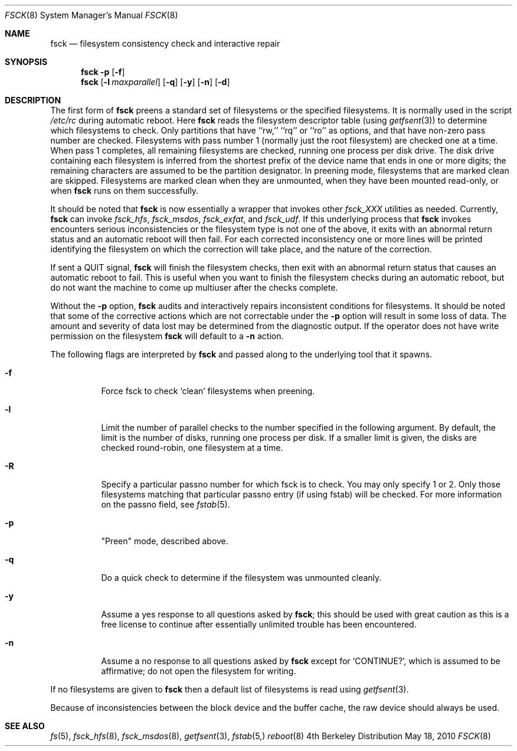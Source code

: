 .\" Copyright (c) 1980, 1989, 1991, 1993
.\"	The Regents of the University of California.  All rights reserved.
.\"
.\" Redistribution and use in source and binary forms, with or without
.\" modification, are permitted provided that the following conditions
.\" are met:
.\" 1. Redistributions of source code must retain the above copyright
.\"    notice, this list of conditions and the following disclaimer.
.\" 2. Redistributions in binary form must reproduce the above copyright
.\"    notice, this list of conditions and the following disclaimer in the
.\"    documentation and/or other materials provided with the distribution.
.\" 3. All advertising materials mentioning features or use of this software
.\"    must display the following acknowledgement:
.\"	This product includes software developed by the University of
.\"	California, Berkeley and its contributors.
.\" 4. Neither the name of the University nor the names of its contributors
.\"    may be used to endorse or promote products derived from this software
.\"    without specific prior written permission.
.\"
.\" THIS SOFTWARE IS PROVIDED BY THE REGENTS AND CONTRIBUTORS ``AS IS'' AND
.\" ANY EXPRESS OR IMPLIED WARRANTIES, INCLUDING, BUT NOT LIMITED TO, THE
.\" IMPLIED WARRANTIES OF MERCHANTABILITY AND FITNESS FOR A PARTICULAR PURPOSE
.\" ARE DISCLAIMED.  IN NO EVENT SHALL THE REGENTS OR CONTRIBUTORS BE LIABLE
.\" FOR ANY DIRECT, INDIRECT, INCIDENTAL, SPECIAL, EXEMPLARY, OR CONSEQUENTIAL
.\" DAMAGES (INCLUDING, BUT NOT LIMITED TO, PROCUREMENT OF SUBSTITUTE GOODS
.\" OR SERVICES; LOSS OF USE, DATA, OR PROFITS; OR BUSINESS INTERRUPTION)
.\" HOWEVER CAUSED AND ON ANY THEORY OF LIABILITY, WHETHER IN CONTRACT, STRICT
.\" LIABILITY, OR TORT (INCLUDING NEGLIGENCE OR OTHERWISE) ARISING IN ANY WAY
.\" OUT OF THE USE OF THIS SOFTWARE, EVEN IF ADVISED OF THE POSSIBILITY OF
.\" SUCH DAMAGE.
.\"
.\"	@(#)fsck.8	8.4 (Berkeley) 5/9/95
.\"
.Dd May 18, 2010
.Dt FSCK 8
.Os BSD 4
.Sh NAME
.Nm fsck
.Nd filesystem consistency check and interactive repair
.Sh SYNOPSIS
.Nm fsck
.Fl p
.Op Fl f
.Nm fsck
.Op Fl l Ar maxparallel
.Op Fl q
.Op Fl y
.Op Fl n
.Op Fl d
.Sh DESCRIPTION
The first form of
.Nm fsck
preens a standard set of filesystems or the specified filesystems.
It is normally used in the script
.Pa /etc/rc
during automatic reboot.
Here
.Nm fsck
reads the filesystem descriptor table (using
.Xr getfsent 3 )
to determine which filesystems to check.
Only partitions that have ``rw,'' ``rq'' or ``ro'' as options,
and that have non-zero pass number are checked.
Filesystems with pass number 1 (normally just the root filesystem)
are checked one at a time.
When pass 1 completes, all remaining filesystems are checked,
running one process per disk drive.
The disk drive containing each filesystem is inferred from the shortest prefix
of the device name that ends in one or more digits; the remaining characters
are assumed to be the partition designator.
In preening mode,
filesystems that are marked clean are skipped.
Filesystems are marked clean when they are unmounted,
when they have been mounted read-only, or when
.Nm fsck
runs on them successfully.
.Pp
It should be noted that 
.Nm fsck 
is now essentially a wrapper that invokes other 
.Pa fsck_XXX
utilities as needed.  Currently, 
.Nm fsck 
can invoke 
.Pa fsck_hfs ,
.Pa fsck_msdos ,
.Pa fsck_exfat ,
and 
.Pa fsck_udf . 
If this underlying process that 
.Nm fsck 
invokes encounters serious inconsistencies or the filesystem type is not one 
of the above, it exits
with an abnormal return status and an automatic reboot will then fail.
For each corrected inconsistency one or more lines will be printed
identifying the filesystem on which the correction will take place,
and the nature of the correction.  
.Pp
If sent a
.Dv QUIT
signal,
.Nm fsck
will finish the filesystem checks, then exit with an abnormal
return status that causes an automatic reboot to fail.
This is useful when you want to finish the filesystem checks during an
automatic reboot,
but do not want the machine to come up multiuser after the checks complete.
.Pp
Without the
.Fl p
option,
.Nm fsck
audits and interactively repairs inconsistent conditions for filesystems. 
It should be noted that some of the corrective actions which are not
correctable under the
.Fl p
option will result in some loss of data.
The amount and severity of data lost may be determined from the diagnostic
output.
If the operator does not have write permission on the filesystem
.Nm fsck
will default to a 
.Fl n
action.
.Pp
The following flags are interpreted by
.Nm fsck 
and passed along to the underlying tool that it spawns.
.Bl -tag
.It Fl f
Force fsck to check `clean' filesystems when preening.
.It Fl l
Limit the number of parallel checks to the number specified in the following
argument.
By default, the limit is the number of disks, running one process per disk.
If a smaller limit is given, the disks are checked round-robin, one filesystem
at a time.
.It Fl R
Specify a particular passno number for which fsck is to check.  You may only specify 1 or 2.
Only those filesystems matching that particular passno entry (if using fstab) will be checked.
For more information on the passno field, see 
.Xr fstab 5 .
.It Fl p
"Preen" mode, described above.
.It Fl q
Do a quick check to determine if the filesystem was unmounted cleanly. 
.It Fl y
Assume a yes response to all questions asked by 
.Nm fsck ;
this should be used with great caution as this is a free license
to continue after essentially unlimited trouble has been encountered.
.It Fl n
Assume a no response to all questions asked by 
.Nm fsck
except for
.Ql CONTINUE? ,
which is assumed to be affirmative;
do not open the filesystem for writing.
.El
.Pp
If no filesystems are given to 
.Nm fsck
then a default list of filesystems is read using
.Xr getfsent 3 .
.Pp
Because of inconsistencies between the block device and the buffer cache,
the raw device should always be used.
.Sh SEE ALSO
.Xr fs 5 ,
.Xr fsck_hfs 8 ,
.Xr fsck_msdos 8 ,
.Xr getfsent 3 ,
.Xr fstab 5,
.Xr reboot 8
